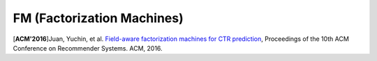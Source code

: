 FM (Factorization Machines)
===================================

.. image:: FM.png

[**ACM'2016**]Juan, Yuchin, et al. `Field-aware factorization machines for CTR prediction <https://dl.acm.org/citation.cfm?id=2959134>`_, Proceedings of the 10th ACM Conference on Recommender Systems. ACM, 2016.   
